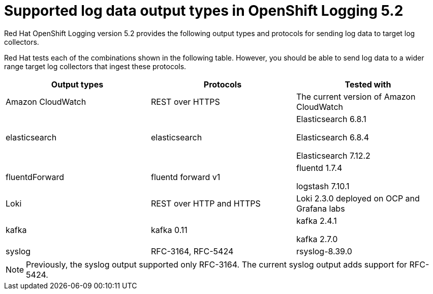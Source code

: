 // Module included in the following assemblies:
//
// logging/cluster-logging-external.adoc

[id="cluster-logging-collector-log-forwarding-supported-plugins-5-2_{context}"]

= Supported log data output types in OpenShift Logging 5.2

Red Hat OpenShift Logging version 5.2 provides the following output types and protocols for sending log data to target log collectors.

Red Hat tests each of the combinations shown in the following table. However, you should be able to send log data to a wider range target log collectors that ingest these protocols.

[options="header"]
|====
| Output types   | Protocols          | Tested with

| Amazon CloudWatch
| REST over HTTPS
| The current version of Amazon CloudWatch


| elasticsearch
| elasticsearch
a| Elasticsearch 6.8.1

Elasticsearch 6.8.4

Elasticsearch 7.12.2

| fluentdForward
| fluentd forward v1
a| fluentd 1.7.4

logstash 7.10.1

| Loki
| REST over HTTP and HTTPS
| Loki 2.3.0 deployed on OCP and Grafana labs

| kafka
| kafka 0.11
a| kafka 2.4.1

kafka 2.7.0

| syslog
| RFC-3164, RFC-5424
| rsyslog-8.39.0

|====

// Note to tech writer, validate these items against the corresponding line of the test configuration file that Red Hat OpenShift Logging version 5.0 uses: https://github.com/openshift/origin-aggregated-logging/blob/release-5.0/fluentd/Gemfile.lock
// This file is the authoritative source of information about which items and versions Red Hat tests and supports.
// According to this link:https://github.com/zendesk/ruby-kafka#compatibility[Zendesk compatibility list for ruby-kafka], the fluent-plugin-kafka plug-in supports Kafka version 0.11.
// Logstash support is according to https://github.com/openshift/cluster-logging-operator/blob/master/test/functional/outputs/forward_to_logstash_test.go#L37

[NOTE]
====
Previously, the syslog output supported only RFC-3164. The current syslog output adds support for RFC-5424.
====
